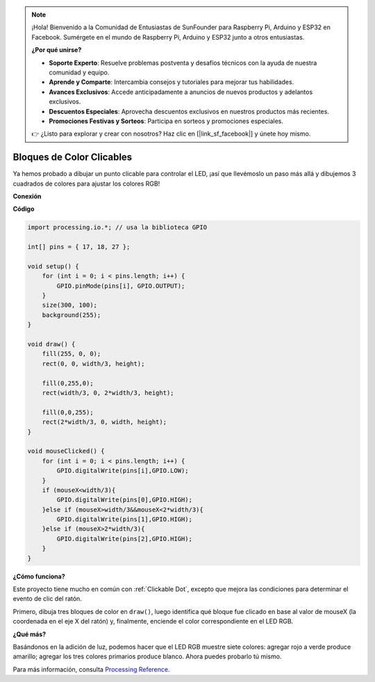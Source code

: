 .. note::

    ¡Hola! Bienvenido a la Comunidad de Entusiastas de SunFounder para Raspberry Pi, Arduino y ESP32 en Facebook. Sumérgete en el mundo de Raspberry Pi, Arduino y ESP32 junto a otros entusiastas.

    **¿Por qué unirse?**

    - **Soporte Experto**: Resuelve problemas postventa y desafíos técnicos con la ayuda de nuestra comunidad y equipo.
    - **Aprende y Comparte**: Intercambia consejos y tutoriales para mejorar tus habilidades.
    - **Avances Exclusivos**: Accede anticipadamente a anuncios de nuevos productos y adelantos exclusivos.
    - **Descuentos Especiales**: Aprovecha descuentos exclusivos en nuestros productos más recientes.
    - **Promociones Festivas y Sorteos**: Participa en sorteos y promociones especiales.

    👉 ¿Listo para explorar y crear con nosotros? Haz clic en [|link_sf_facebook|] y únete hoy mismo.

Bloques de Color Clicables
===============================

Ya hemos probado a dibujar un punto clicable para controlar el LED, ¡así que llevémoslo un paso más allá y dibujemos 3 cuadrados de colores para ajustar los colores RGB!

.. image:: img/colorful_square.png

**Conexión**

.. image:: img/image61.png


**Código**

.. code-block:: arduino

    import processing.io.*; // usa la biblioteca GPIO

    int[] pins = { 17, 18, 27 };

    void setup() {
        for (int i = 0; i < pins.length; i++) {
            GPIO.pinMode(pins[i], GPIO.OUTPUT);
        }
        size(300, 100);
        background(255);
    }

    void draw() {
        fill(255, 0, 0);
        rect(0, 0, width/3, height);

        fill(0,255,0);
        rect(width/3, 0, 2*width/3, height);

        fill(0,0,255);
        rect(2*width/3, 0, width, height);
    }

    void mouseClicked() {
        for (int i = 0; i < pins.length; i++) {
            GPIO.digitalWrite(pins[i],GPIO.LOW);
        }
        if (mouseX<width/3){
            GPIO.digitalWrite(pins[0],GPIO.HIGH);
        }else if (mouseX>width/3&&mouseX<2*width/3){
            GPIO.digitalWrite(pins[1],GPIO.HIGH);
        }else if (mouseX>2*width/3){
            GPIO.digitalWrite(pins[2],GPIO.HIGH);
        }        
    }


**¿Cómo funciona?**


Este proyecto tiene mucho en común con :ref:`Clickable Dot`, excepto que mejora las condiciones para determinar el evento de clic del ratón.

Primero, dibuja tres bloques de color en ``draw()``, luego identifica qué bloque fue clicado en base al valor de mouseX (la coordenada en el eje X del ratón) y, finalmente, enciende el color correspondiente en el LED RGB.


**¿Qué más?**

Basándonos en la adición de luz, podemos hacer que el LED RGB muestre siete colores: agregar rojo a verde produce amarillo; agregar los tres colores primarios produce blanco. Ahora puedes probarlo tú mismo.

Para más información, consulta `Processing Reference <https://processing.org/reference/>`_.
